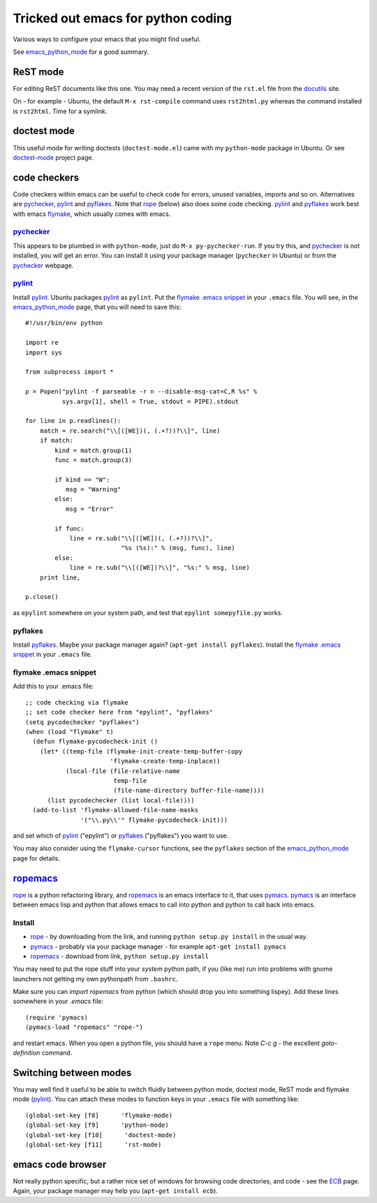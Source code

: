.. _tricked_out_emacs:

===================================
Tricked out emacs for python coding
===================================

Various ways to configure your emacs that you might find useful.

See emacs_python_mode_ for a good summary.

ReST mode
---------

For editing ReST documents like this one.  You may need a recent
version of the ``rst.el`` file from the docutils_ site.

On - for example - Ubuntu, the default ``M-x rst-compile`` command
uses ``rst2html.py`` whereas the command installed is ``rst2html``.
Time for a symlink.

doctest mode
-------------

This useful mode for writing doctests (``doctest-mode.el``) came with
my ``python-mode`` package in Ubuntu.  Or see doctest-mode_ project page.

code checkers
-------------

Code checkers within emacs can be useful to check code for errors,
unused variables, imports and so on.  Alternatives are pychecker_,
pylint_ and pyflakes_. Note that rope_ (below) also does some code
checking.  pylint_ and pyflakes_ work best with emacs flymake_,
which usually comes with emacs. 

pychecker_
``````````

This appears to be plumbed in with ``python-mode``, just do ``M-x
py-pychecker-run``.  If you try this, and pychecker_ is not installed,
you will get an error.  You can install it using your package manager
(``pychecker`` in Ubuntu) or from the pychecker_ webpage.

pylint_
```````

Install pylint_.  Ubuntu packages pylint_ as ``pylint``. Put the
`flymake .emacs snippet`_ in your ``.emacs`` file.  You will see, in the
emacs_python_mode_ page, that you will need to save this::

    #!/usr/bin/env python
    
    import re
    import sys
    
    from subprocess import *
    
    p = Popen("pylint -f parseable -r n --disable-msg-cat=C,R %s" %
              sys.argv[1], shell = True, stdout = PIPE).stdout
    
    for line in p.readlines():
        match = re.search("\\[([WE])(, (.+?))?\\]", line)
        if match:
            kind = match.group(1)
            func = match.group(3)

	    if kind == "W":
	       msg = "Warning"
	    else:
	       msg = "Error"
    
            if func:
                line = re.sub("\\[([WE])(, (.+?))?\\]",
                              "%s (%s):" % (msg, func), line)
            else:
                line = re.sub("\\[([WE])?\\]", "%s:" % msg, line)
        print line,
    
    p.close()

as ``epylint`` somewhere on your system path, and test that ``epylint
somepyfile.py`` works.  

pyflakes
````````
Install pyflakes_.  Maybe your package manager again? (``apt-get
install pyflakes``).  Install the `flymake .emacs snippet`_ in your
``.emacs`` file. 

flymake .emacs snippet
``````````````````````

Add this to your .emacs file::

  ;; code checking via flymake
  ;; set code checker here from "epylint", "pyflakes"
  (setq pycodechecker "pyflakes")
  (when (load "flymake" t)
    (defun flymake-pycodecheck-init () 
      (let* ((temp-file (flymake-init-create-temp-buffer-copy 
			 'flymake-create-temp-inplace)) 
	     (local-file (file-relative-name 
			  temp-file 
			  (file-name-directory buffer-file-name)))) 
	(list pycodechecker (list local-file)))) 
    (add-to-list 'flymake-allowed-file-name-masks 
		 '("\\.py\\'" flymake-pycodecheck-init))) 

and set which of pylint_ ("epylint") or pyflakes_ ("pyflakes") you
want to use.

You may also consider using the ``flymake-cursor`` functions, see the
``pyflakes`` section of the emacs_python_mode_ page for details.

ropemacs_
---------

rope_  is a python refactoring library, and ropemacs_ is an emacs
interface to it, that uses pymacs_.  pymacs_ is an interface between
emacs lisp and python that allows emacs to call into python and python
to call back into emacs.  

Install
````````
- rope_ - by downloading from the link, and running ``python setup.py
  install`` in the usual way.
- pymacs_ - probably via your package manager - for example ``apt-get
  install pymacs``
- ropemacs_ - download from link, ``python setup.py install``

You may need to put the rope stuff into your *system* python path, if
you (like me) run into problems with gnome launchers not getting my
own pythonpath from ``.bashrc``.

Make sure you can `import ropemacs` from python (which should drop you
into something lispey).  Add these lines somewhere in your `.emacs` file::

  (require 'pymacs)
  (pymacs-load "ropemacs" "rope-")

and restart emacs.  When you open a python file, you should have a
``rope`` menu. Note `C-c g` - the excellent `goto-definition` command.

Switching between modes
-----------------------

You may well find it useful to be able to switch fluidly between
python mode, doctest mode, ReST mode and flymake mode (pylint_).  You
can attach these modes to function keys in your ``.emacs`` file with
something like::

  (global-set-key [f8]      'flymake-mode)
  (global-set-key [f9]      'python-mode)
  (global-set-key [f10]      'doctest-mode)
  (global-set-key [f11]      'rst-mode)


emacs code browser
------------------

Not really python specific, but a rather nice set of windows for
browsing code directories, and code - see the ECB_ page.  Again, your
package manager may help you (``apt-get install ecb``).

.. _emacs_python_mode: http://www.emacswiki.org/cgi-bin/wiki/PythonMode
.. _docutils: http://docutils.sourceforge.net/
.. _doctest-mode: http://www.cis.upenn.edu/~edloper/projects/doctestmode/
.. _pychecker: http://pychecker.sourceforge.net/
.. _pylint: http://www.logilab.org/project/pylint
.. _pyflakes: http://divmod.org/trac/wiki/DivmodPyflakes
.. _flymake: http://flymake.sourceforge.net/
.. _rope: http://rope.sourceforge.net/
.. _pymacs: http://pymacs.progiciels-bpi.ca/pymacs.html
.. _ropemacs: http://rope.sourceforge.net/ropemacs.html
.. _ECB: http://ecb.sourceforge.net/
